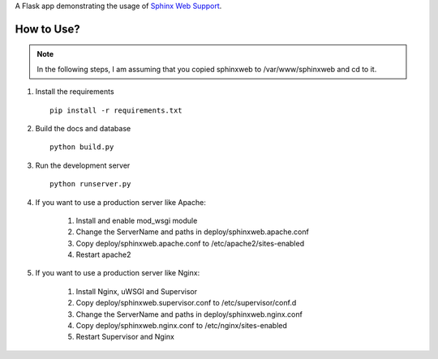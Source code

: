 
A Flask app demonstrating the usage of `Sphinx Web Support`_.


.. _Sphinx Web Support: http://sphinx.pocoo.org/websupport.html


How to Use?
------------------------

.. note::

    In the following steps, I am assuming that you copied sphinxweb to /var/www/sphinxweb and cd to it.


#. Install the requirements ::

    pip install -r requirements.txt

#. Build the docs and database ::

    python build.py

#. Run the development server ::

    python runserver.py

#. If you want to use a production server like Apache:

    #. Install and enable mod_wsgi module

    #. Change the ServerName and paths in deploy/sphinxweb.apache.conf

    #. Copy deploy/sphinxweb.apache.conf to /etc/apache2/sites-enabled

    #. Restart apache2

#. If you want to use a production server like Nginx:

    #. Install Nginx, uWSGI and Supervisor

    #. Copy deploy/sphinxweb.supervisor.conf to /etc/supervisor/conf.d

    #. Change the ServerName and paths in deploy/sphinxweb.nginx.conf

    #. Copy deploy/sphinxweb.nginx.conf to /etc/nginx/sites-enabled

    #. Restart Supervisor and Nginx
